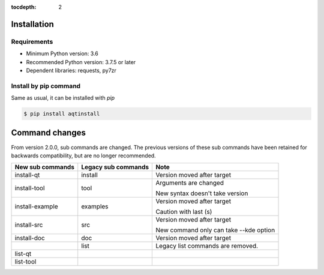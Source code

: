 :tocdepth: 2

.. _installation:

Installation
============

Requirements
------------

- Minimum Python version:  3.6
- Recommended Python version: 3.7.5 or later

- Dependent libraries: requests, py7zr


Install by pip command
----------------------

Same as usual, it can be installed with `pip`

.. code-block:: bash

    $ pip install aqtinstall



Command changes
===============

From version 2.0.0, sub commands are changed.
The previous versions of these sub commands have been retained for backwards
compatibility, but are no longer recommended.

+------------------+---------------------+----------------------------+
| New sub commands | Legacy sub commands |  Note                      |
+==================+=====================+============================+
| install-qt       | install             | Version moved after target |
+------------------+---------------------+----------------------------+
| install-tool     | tool                | Arguments are changed      |
|                  |                     |                            |
|                  |                     | New syntax doesn't take    |
|                  |                     | version                    |
+------------------+---------------------+----------------------------+
| install-example  | examples            | Version moved after target |
|                  |                     |                            |
|                  |                     | Caution with last (s)      |
+------------------+---------------------+----------------------------+
| install-src      | src                 | Version moved after target |
|                  |                     |                            |
|                  |                     | New command only can       |
|                  |                     | take --kde option          |
+------------------+---------------------+----------------------------+
| install-doc      | doc                 | Version moved after target |
+------------------+---------------------+----------------------------+
|                  | list                | Legacy list commands are   |
|                  |                     | removed.                   |
+------------------+---------------------+----------------------------+
| list-qt          |                     |                            |
+------------------+---------------------+----------------------------+
| list-tool        |                     |                            |
+------------------+---------------------+----------------------------+

